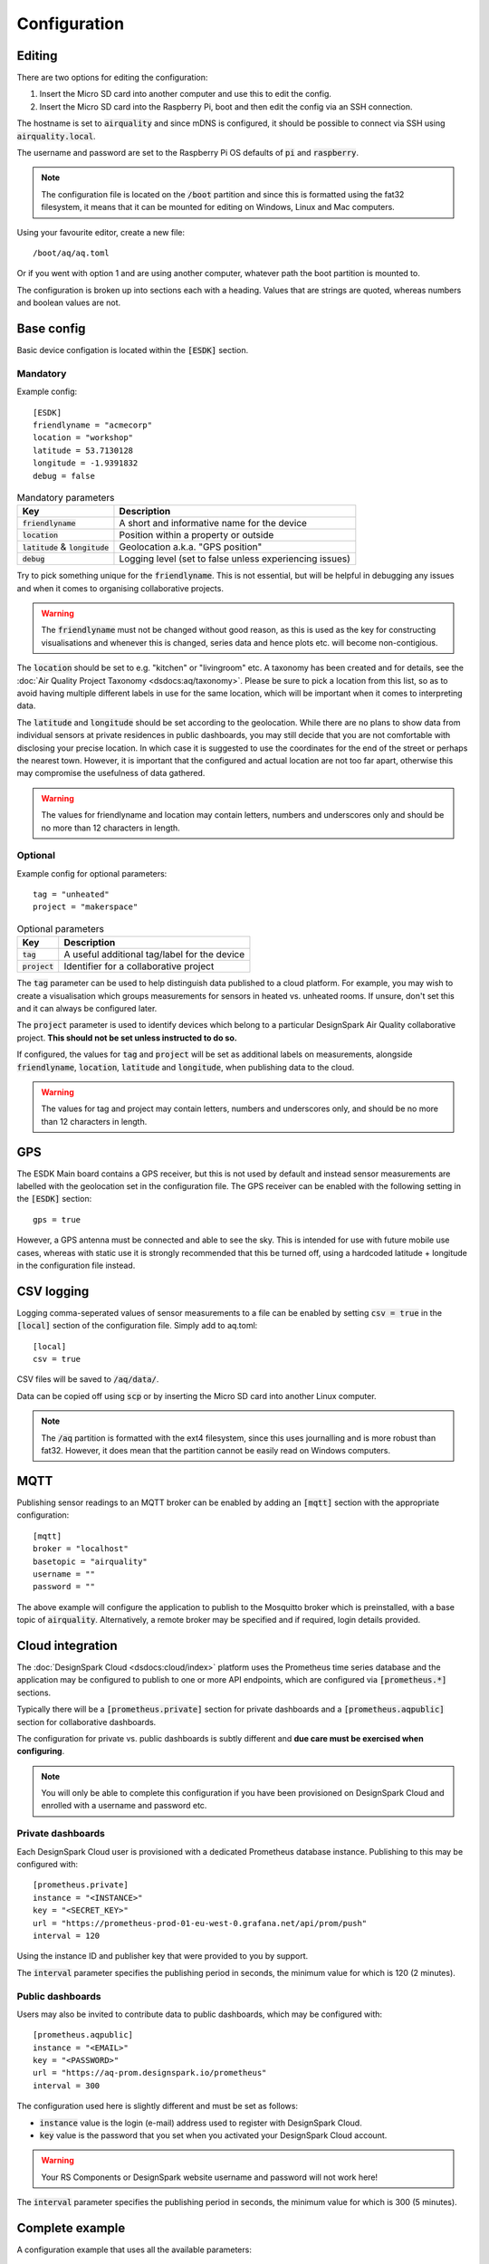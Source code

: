 Configuration
#############

Editing
*******

There are two options for editing the configuration:

#. Insert the Micro SD card into another computer and use this to edit the config.
#. Insert the Micro SD card into the Raspberry Pi, boot and then edit the config via an SSH connection.

The hostname is set to :code:`airquality` and since mDNS is configured, it should be possible to connect via SSH using :code:`airquality.local`.

The username and password are set to the Raspberry Pi OS defaults of :code:`pi` and :code:`raspberry`.

.. note::
   The configuration file is located on the :code:`/boot` partition and since this is formatted using the fat32 filesystem, it means that it can be mounted for editing on Windows, Linux and Mac computers.

Using your favourite editor, create a new file::

    /boot/aq/aq.toml

Or if you went with option 1 and are using another computer, whatever path the boot partition is mounted to.

The configuration is broken up into sections each with a heading. Values that are strings are quoted, whereas numbers and boolean values are not.

Base config 
***********

Basic device configation is located within the :code:`[ESDK]` section. 

Mandatory
=========

Example config::

    [ESDK]
    friendlyname = "acmecorp"
    location = "workshop"
    latitude = 53.7130128
    longitude = -1.9391832
    debug = false

.. list-table:: Mandatory parameters
   :widths: auto
   :header-rows: 1

   * - Key
     - Description
   * - :code:`friendlyname`
     - A short and informative name for the device
   * - :code:`location`
     - Position within a property or outside
   * - :code:`latitude` & :code:`longitude`
     - Geolocation a.k.a. "GPS position"
   * - :code:`debug`
     - Logging level (set to false unless experiencing issues)

Try to pick something unique for the :code:`friendlyname`. This is not
essential, but will be helpful in debugging any issues and when it comes to
organising collaborative projects.

.. warning::
   The :code:`friendlyname` must not be changed without good reason, as this is used as the key for constructing visualisations and whenever this is changed, series data and hence plots etc. will become non-contigious.   

The :code:`location` should be set to e.g. "kitchen" or "livingroom" etc. A
taxonomy has been created and for details, see the :doc:`Air Quality Project
Taxonomy <dsdocs:aq/taxonomy>`. Please be sure to pick a location from this
list, so as to avoid having multiple different labels in use for the same
location, which will be important when it comes to interpreting data.

The :code:`latitude` and :code:`longitude` should be set according to the
geolocation. While there are no plans to show data from individual sensors at
private residences in public dashboards, you may still decide that you are not
comfortable with disclosing your precise location. In which case it is suggested
to use the coordinates for the end of the street or perhaps the nearest town.
However, it is important that the configured and actual location are not too far
apart, otherwise this may compromise the usefulness of data gathered.

.. warning::
    The values for friendlyname and location may contain letters, numbers and underscores only and should be no more than 12 characters in length.

Optional
========

Example config for optional parameters::

    tag = "unheated"
    project = "makerspace"

.. list-table:: Optional parameters
   :widths: auto
   :header-rows: 1

   * - Key
     - Description
   * - :code:`tag`
     - A useful additional tag/label for the device
   * - :code:`project`
     - Identifier for a collaborative project

The :code:`tag` parameter can be used to help distinguish data published to a
cloud platform. For example, you may wish to create a visualisation which groups
measurements for sensors in heated vs. unheated rooms. If unsure, don't set this
and it can always be configured later.

The :code:`project` parameter is used to identify devices which belong to a
particular DesignSpark Air Quality collaborative project. **This should not be
set unless instructed to do so.**

If configured, the values for :code:`tag` and :code:`project` will be set as
additional labels on measurements, alongside :code:`friendlyname`,
:code:`location`, :code:`latitude` and :code:`longitude`, when publishing data
to the cloud. 

.. warning::
    The values for tag and project may contain letters, numbers and underscores only, and should be no more than 12 characters in length.

GPS
***

The ESDK Main board contains a GPS receiver, but this is not used by default and instead sensor measurements are labelled with the geolocation set in the configuration file. The GPS receiver can be enabled with the following setting in the :code:`[ESDK]` section::

    gps = true

However, a GPS antenna must be connected and able to see the sky. This is intended for use with future mobile use cases, whereas with static use it is strongly recommended that this be turned off, using a hardcoded latitude + longitude in the configuration file instead. 

CSV logging
***********

Logging comma-seperated values of sensor measurements to a file can be enabled by setting :code:`csv = true` in the :code:`[local]` section of the configuration file. Simply add to aq.toml::

    [local]
    csv = true

CSV files will be saved to :code:`/aq/data/`.

Data can be copied off using :code:`scp` or by inserting the Micro SD card into another Linux computer.

.. note::
   The :code:`/aq` partition is formatted with the ext4 filesystem, since this uses journalling and is more robust than fat32. However, it does mean that the partition cannot be easily read on Windows computers.

MQTT
****

Publishing sensor readings to an MQTT broker can be enabled by adding an :code:`[mqtt]` section with the appropriate configuration::

    [mqtt]
    broker = "localhost"
    basetopic = "airquality"
    username = ""
    password = ""

The above example will configure the application to publish to the Mosquitto broker which is preinstalled, with a base topic of :code:`airquality`. Alternatively, a remote broker may be specified and if required, login details provided.

Cloud integration
*****************

The :doc:`DesignSpark Cloud <dsdocs:cloud/index>` platform uses the Prometheus time series database and the application may be configured to publish to one or more API endpoints, which are configured via :code:`[prometheus.*]` sections.

Typically there will be a :code:`[prometheus.private]` section for private dashboards and a :code:`[prometheus.aqpublic]` section for collaborative dashboards.

The configuration for private vs. public dashboards is subtly different and **due care must be exercised when configuring**.

.. note:: 
   You will only be able to complete this configuration if you have been provisioned on DesignSpark Cloud and enrolled with a username and password etc.

Private dashboards
==================

Each DesignSpark Cloud user is provisioned with a dedicated Prometheus database instance. Publishing to this may be configured with::

    [prometheus.private]
    instance = "<INSTANCE>"
    key = "<SECRET_KEY>"
    url = "https://prometheus-prod-01-eu-west-0.grafana.net/api/prom/push"
    interval = 120

Using the instance ID and publisher key that were provided to you by support.

The :code:`interval` parameter specifies the publishing period in seconds, the minimum value for which is 120 (2 minutes).

Public dashboards
=================

Users may also be invited to contribute data to public dashboards, which may be configured with::

    [prometheus.aqpublic]
    instance = "<EMAIL>"
    key = "<PASSWORD>"
    url = "https://aq-prom.designspark.io/prometheus"
    interval = 300

The configuration used here is slightly different and must be set as follows:

* :code:`instance` value is the login (e-mail) address used to register with DesignSpark Cloud.
* :code:`key` value is the password that you set when you activated your DesignSpark Cloud account.
  
.. warning::
   Your RS Components or DesignSpark website username and password will not work here!
  
The :code:`interval` parameter specifies the publishing period in seconds, the minimum value for which is 300 (5 minutes).

Complete example
****************

A configuration example that uses all the available parameters::

    [ESDK]
    friendlyname = "acmecorp"
    project = "collabproject"
    location = "workshop"
    tag = "unheated"
    latitude = 53.7130128
    longitude = -1.9391832
    debug = false
    gps = true

    [local]
    csv = true

    [mqtt]
    broker = "localhost"
    basetopic = "airquality"
    username = ""
    password = ""

    [prometheus.private]
    instance = "1234567890"
    key = "mkfjjknikohihfi8hfihueftue7efbjbwjfef8ywefhewhfi8eyf89wefhwefh89efu89e8fh89gdw67"
    url = "https://prometheus-prod-01-eu-west-0.grafana.net/api/prom/push"
    interval = 120

    [prometheus.aqpublic]
    instance = "username@domain.com"
    key = "mySecretPassword>"
    url = "https://aq-prom.designspark.io/prometheus"
    interval = 300

.. warning::
   Don't simply cut and paste this into your aq.toml file! Read the above guidance and configure appropriately.